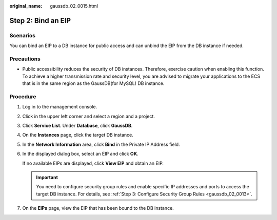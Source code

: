 :original_name: gaussdb_02_0015.html

.. _gaussdb_02_0015:

Step 2: Bind an EIP
===================

Scenarios
---------

You can bind an EIP to a DB instance for public access and can unbind the EIP from the DB instance if needed.

Precautions
-----------

-  Public accessibility reduces the security of DB instances. Therefore, exercise caution when enabling this function. To achieve a higher transmission rate and security level, you are advised to migrate your applications to the ECS that is in the same region as the GaussDB(for MySQL) DB instance.

Procedure
---------

#. Log in to the management console.

#. Click |image1| in the upper left corner and select a region and a project.

#. Click **Service List**. Under **Database**, click **GaussDB**.

#. On the **Instances** page, click the target DB instance.

#. In the **Network Information** area, click **Bind** in the Private IP Address field.

#. In the displayed dialog box, select an EIP and click **OK**.

   If no available EIPs are displayed, click **View EIP** and obtain an EIP.

   .. important::

      You need to configure security group rules and enable specific IP addresses and ports to access the target DB instance. For details, see :ref:`Step 3: Configure Security Group Rules <gaussdb_02_0013>`.

#. On the **EIPs** page, view the EIP that has been bound to the DB instance.

.. |image1| image:: /_static/images/en-us_image_0000001352219100.png
